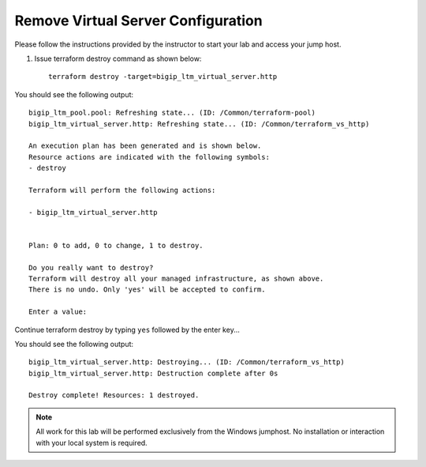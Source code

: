 Remove Virtual Server Configuration
------------------------------------

Please follow the instructions provided by the instructor to start your
lab and access your jump host.

#. Issue terraform destroy command as shown below::

        terraform destroy -target=bigip_ltm_virtual_server.http

You should see the following output::

	bigip_ltm_pool.pool: Refreshing state... (ID: /Common/terraform-pool)
	bigip_ltm_virtual_server.http: Refreshing state... (ID: /Common/terraform_vs_http)

	An execution plan has been generated and is shown below.
	Resource actions are indicated with the following symbols:
  	- destroy

	Terraform will perform the following actions:

  	- bigip_ltm_virtual_server.http


	Plan: 0 to add, 0 to change, 1 to destroy.

	Do you really want to destroy?
  	Terraform will destroy all your managed infrastructure, as shown above.
  	There is no undo. Only 'yes' will be accepted to confirm.

  	Enter a value:

Continue terraform destroy by typing ``yes`` followed by the enter key...

You should see the following output::

	bigip_ltm_virtual_server.http: Destroying... (ID: /Common/terraform_vs_http)
	bigip_ltm_virtual_server.http: Destruction complete after 0s

	Destroy complete! Resources: 1 destroyed.



.. NOTE::
	 All work for this lab will be performed exclusively from the Windows
	 jumphost. No installation or interaction with your local system is
	 required.
